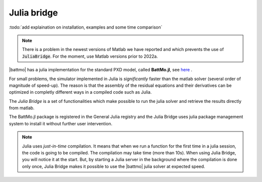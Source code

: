 ============
Julia bridge
============

:todo:`add explaination on installation, examples and some time comparison`

.. note::

   There is a problem in the newest versions of Matlab we have reported and which prevents the use of
   :code:`JuliaBridge`. For the moment, use Matlab versions prior to 2022a.

|battmo| has a julia implementation for the standard PXD model, called **BattMo.jl**, see  `here
<https://github.com/BattMoTeam/BattMo.jl>`_ .

For small problems, the simulator implemented in Julia is *significantly* faster than the matlab solver (several order
of magnitude of speed-up). The reason is that the assembly of the residual equations and their derivatives can be
optimized in completly different ways in a compiled code such as Julia.

The *Julia Bridge* is a set of functionalities which make possible to run the julia solver and retrieve the results
directly from matlab.

The BattMo.jl package is registered in the General Julia registry and the Julia Bridge uses julia package management
system to install it without further user intervention.

.. note::

   Julia uses *just-in-time* compilation. It means that when we run a function for the first time in a julia session,
   the code is going to be compiled. The compilation may take time (more than 10s). When using Julia Bridge, you will
   notice it at the start. But, by starting a Julia server in the background where the compilation is done only once, Julia
   Bridge makes it possible to use the |battmo| julia solver at expected speed.




